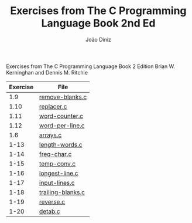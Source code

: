 #+TITLE: Exercises from The C Programming Language Book 2nd Ed
#+AUTHOR: João Diniz
#+EMAIL: joaodiniz@msn.com

Exercises from The C Programming Language Book 2 Edition
Brian W. Kerninghan and Dennis M. Ritchie

#+NAME: Exercises
|----------+-------------------|
| Exercise | File              |
|----------+-------------------|
|      1.9 | [[file:remove-blanks.c][remove-blanks.c]]   |
|     1.10 | [[file:replacer.c][replacer.c]]        |
|     1.11 | [[file:word-counter.c][word-counter.c]]    |
|     1.12 | [[file:word-per-line.c][word-per-line.c]]   |
|      1.6 | [[file:arrays.c][arrays.c]]          |
|     1-13 | [[file:length-words.c][length-words.c]]    |
|     1-14 | [[file:freq-char.c][freq-char.c]]       |
|     1-15 | [[file:temp-conv.c][temp-conv.c]]       |
|     1-16 | [[file:longest-line.c][longest-line.c]]    |
|     1-17 | [[file:input-lines.c][input-lines.c]]     |
|     1-18 | [[file:trailing-blanks.c][trailing-blanks.c]] |
|     1-19 | [[file:reverse.c][reverse.c]]         |
|     1-20 | [[file:detab.c][detab.c]]           |

